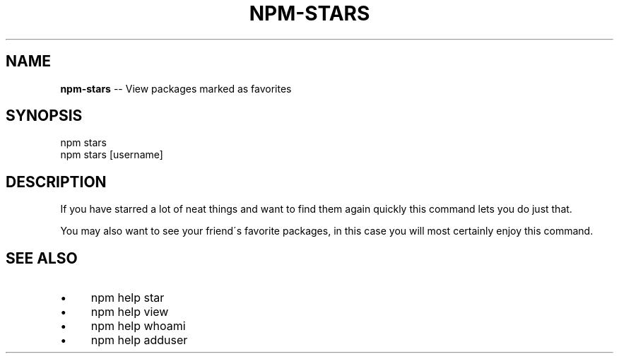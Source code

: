 .\" Generated with Ronnjs 0.3.8
.\" http://github.com/kapouer/ronnjs/
.
.TH "NPM\-STARS" "1" "March 2013" "" ""
.
.SH "NAME"
\fBnpm-stars\fR \-\- View packages marked as favorites
.
.SH "SYNOPSIS"
.
.nf
npm stars
npm stars [username]
.
.fi
.
.SH "DESCRIPTION"
If you have starred a lot of neat things and want to find them again
quickly this command lets you do just that\.
.
.P
You may also want to see your friend\'s favorite packages, in this case
you will most certainly enjoy this command\.
.
.SH "SEE ALSO"
.
.IP "\(bu" 4
npm help star
.
.IP "\(bu" 4
npm help view
.
.IP "\(bu" 4
npm help whoami
.
.IP "\(bu" 4
npm help adduser
.
.IP "" 0


